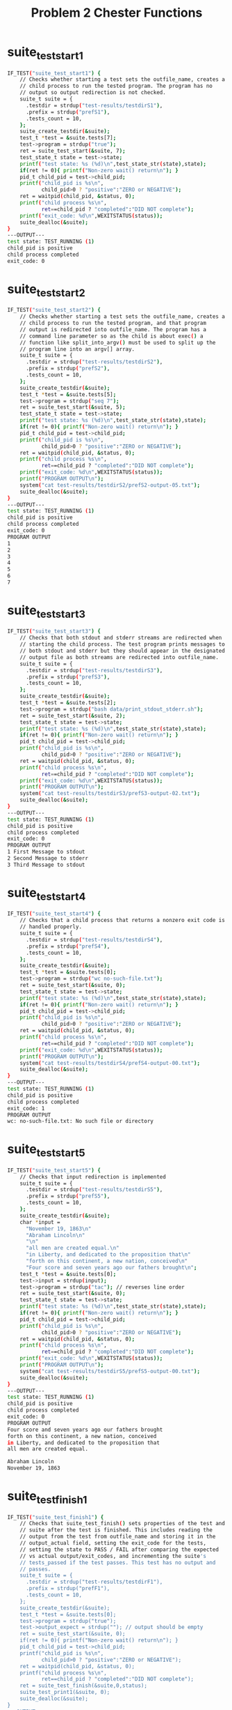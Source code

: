 #+TITLE: Problem 2 Chester Functions
#+TESTY: PREFIX="prob2"
#+TESTY: USE_VALGRIND=1
# disable memory leak detection in forked children
#+TESTY: VALGRIND_OPTS="--child-silent-after-fork=yes"
#+TESTY: USE_STDBUF=1

# UPDATED: Thu Nov 14 05:20:52 PM EST 2024

* suite_test_start1
#+TESTY: program='./test_chester suite_test_start1'
#+BEGIN_SRC sh
IF_TEST("suite_test_start1") {
    // Checks whether starting a test sets the outfile_name, creates a
    // child process to run the tested program. The program has no
    // output so output redirection is not checked.
    suite_t suite = {
      .testdir = strdup("test-results/testdirS1"),
      .prefix = strdup("prefS1"),
      .tests_count = 10,
    };
    suite_create_testdir(&suite);
    test_t *test = &suite.tests[7];
    test->program = strdup("true");
    ret = suite_test_start(&suite, 7);
    test_state_t state = test->state;
    printf("test state: %s (%d)\n",test_state_str(state),state);
    if(ret != 0){ printf("Non-zero wait() return\n"); }
    pid_t child_pid = test->child_pid;
    printf("child_pid is %s\n",
           child_pid>0 ? "positive":"ZERO or NEGATIVE");
    ret = waitpid(child_pid, &status, 0);
    printf("child process %s\n",
           ret==child_pid ? "completed":"DID NOT complete");
    printf("exit_code: %d\n",WEXITSTATUS(status));
    suite_dealloc(&suite);
}
---OUTPUT---
test state: TEST_RUNNING (1)
child_pid is positive
child process completed
exit_code: 0
#+END_SRC

* suite_test_start2
#+TESTY: program='./test_chester suite_test_start2'
#+BEGIN_SRC sh
IF_TEST("suite_test_start2") { 
    // Checks whether starting a test sets the outfile_name, creates a
    // child process to run the tested program, and that program
    // output is redirected into outfile_name. The program has a
    // command line parameter so as the child is about exec() a
    // function like split_into_argv() must be used to split up the
    // program line into an argv[] array.
    suite_t suite = {
      .testdir = strdup("test-results/testdirS2"),
      .prefix = strdup("prefS2"),
      .tests_count = 10,
    };
    suite_create_testdir(&suite);
    test_t *test = &suite.tests[5];
    test->program = strdup("seq 7");
    ret = suite_test_start(&suite, 5);
    test_state_t state = test->state;
    printf("test state: %s (%d)\n",test_state_str(state),state);
    if(ret != 0){ printf("Non-zero wait() return\n"); }
    pid_t child_pid = test->child_pid;
    printf("child_pid is %s\n",
           child_pid>0 ? "positive":"ZERO or NEGATIVE");
    ret = waitpid(child_pid, &status, 0);
    printf("child process %s\n",
           ret==child_pid ? "completed":"DID NOT complete");
    printf("exit_code: %d\n",WEXITSTATUS(status));
    printf("PROGRAM OUTPUT\n");
    system("cat test-results/testdirS2/prefS2-output-05.txt");
    suite_dealloc(&suite);
}
---OUTPUT---
test state: TEST_RUNNING (1)
child_pid is positive
child process completed
exit_code: 0
PROGRAM OUTPUT
1
2
3
4
5
6
7
#+END_SRC

* suite_test_start3
#+TESTY: program='./test_chester suite_test_start3'
#+BEGIN_SRC sh
IF_TEST("suite_test_start3") { 
    // Checks that both stdout and stderr streams are redirected when
    // starting the child process. The test program prints messages to
    // both stdout and stderr but they should appear in the designated
    // output file as both streams are redirected into outfile_name.
    suite_t suite = {
      .testdir = strdup("test-results/testdirS3"),
      .prefix = strdup("prefS3"),
      .tests_count = 10,
    };
    suite_create_testdir(&suite);
    test_t *test = &suite.tests[2];
    test->program = strdup("bash data/print_stdout_stderr.sh");
    ret = suite_test_start(&suite, 2);
    test_state_t state = test->state;
    printf("test state: %s (%d)\n",test_state_str(state),state);
    if(ret != 0){ printf("Non-zero wait() return\n"); }
    pid_t child_pid = test->child_pid;
    printf("child_pid is %s\n",
           child_pid>0 ? "positive":"ZERO or NEGATIVE");
    ret = waitpid(child_pid, &status, 0);
    printf("child process %s\n",
           ret==child_pid ? "completed":"DID NOT complete");
    printf("exit_code: %d\n",WEXITSTATUS(status));
    printf("PROGRAM OUTPUT\n");
    system("cat test-results/testdirS3/prefS3-output-02.txt");
    suite_dealloc(&suite);
}
---OUTPUT---
test state: TEST_RUNNING (1)
child_pid is positive
child process completed
exit_code: 0
PROGRAM OUTPUT
1 First Message to stdout
2 Second Message to stderr
3 Third Message to stdout
#+END_SRC

* suite_test_start4
#+TESTY: program='./test_chester suite_test_start4'
#+BEGIN_SRC sh
IF_TEST("suite_test_start4") { 
    // Checks that a child process that returns a nonzero exit code is
    // handled properly.
    suite_t suite = {
      .testdir = strdup("test-results/testdirS4"),
      .prefix = strdup("prefS4"),
      .tests_count = 10,
    };
    suite_create_testdir(&suite);
    test_t *test = &suite.tests[0];
    test->program = strdup("wc no-such-file.txt");
    ret = suite_test_start(&suite, 0);
    test_state_t state = test->state;
    printf("test state: %s (%d)\n",test_state_str(state),state);
    if(ret != 0){ printf("Non-zero wait() return\n"); }
    pid_t child_pid = test->child_pid;
    printf("child_pid is %s\n",
           child_pid>0 ? "positive":"ZERO or NEGATIVE");
    ret = waitpid(child_pid, &status, 0);
    printf("child process %s\n",
           ret==child_pid ? "completed":"DID NOT complete");
    printf("exit_code: %d\n",WEXITSTATUS(status));
    printf("PROGRAM OUTPUT\n");
    system("cat test-results/testdirS4/prefS4-output-00.txt");
    suite_dealloc(&suite);
}
---OUTPUT---
test state: TEST_RUNNING (1)
child_pid is positive
child process completed
exit_code: 1
PROGRAM OUTPUT
wc: no-such-file.txt: No such file or directory
#+END_SRC

* suite_test_start5
#+TESTY: program='./test_chester suite_test_start5'
#+BEGIN_SRC sh
IF_TEST("suite_test_start5") { 
    // Checks that input redirection is implemented
    suite_t suite = {
      .testdir = strdup("test-results/testdirS5"),
      .prefix = strdup("prefS5"),
      .tests_count = 10,
    };
    suite_create_testdir(&suite);
    char *input =
      "November 19, 1863\n"
      "Abraham Lincoln\n"
      "\n"
      "all men are created equal.\n"
      "in Liberty, and dedicated to the proposition that\n"
      "forth on this continent, a new nation, conceived\n"
      "Four score and seven years ago our fathers brought\n";
    test_t *test = &suite.tests[0];
    test->input = strdup(input);
    test->program = strdup("tac"); // reverses line order
    ret = suite_test_start(&suite, 0);
    test_state_t state = test->state;
    printf("test state: %s (%d)\n",test_state_str(state),state);
    if(ret != 0){ printf("Non-zero wait() return\n"); }
    pid_t child_pid = test->child_pid;
    printf("child_pid is %s\n",
           child_pid>0 ? "positive":"ZERO or NEGATIVE");
    ret = waitpid(child_pid, &status, 0);
    printf("child process %s\n",
           ret==child_pid ? "completed":"DID NOT complete");
    printf("exit_code: %d\n",WEXITSTATUS(status));
    printf("PROGRAM OUTPUT\n");
    system("cat test-results/testdirS5/prefS5-output-00.txt");
    suite_dealloc(&suite);
}
---OUTPUT---
test state: TEST_RUNNING (1)
child_pid is positive
child process completed
exit_code: 0
PROGRAM OUTPUT
Four score and seven years ago our fathers brought
forth on this continent, a new nation, conceived
in Liberty, and dedicated to the proposition that
all men are created equal.

Abraham Lincoln
November 19, 1863
#+END_SRC

* suite_test_finish1
#+TESTY: program='./test_chester suite_test_finish1'
#+BEGIN_SRC sh
IF_TEST("suite_test_finish1") { 
    // Checks that suite_test_finish() sets properties of the test and
    // suite after the test is finished. This includes reading the
    // output from the test from outfile_name and storing it in the
    // output_actual field, setting the exit_code for the tests,
    // setting the state to PASS / FAIL after comparing the expected
    // vs actual output/exit_codes, and incrementing the suite's
    // tests_passed if the test passes. This test has no output and
    // passes.
    suite_t suite = {
      .testdir = strdup("test-results/testdirF1"),
      .prefix = strdup("prefF1"),
      .tests_count = 10,
    };
    suite_create_testdir(&suite);
    test_t *test = &suite.tests[0];
    test->program = strdup("true");
    test->output_expect = strdup(""); // output should be empty
    ret = suite_test_start(&suite, 0);
    if(ret != 0){ printf("Non-zero wait() return\n"); }
    pid_t child_pid = test->child_pid;
    printf("child_pid is %s\n",
           child_pid>0 ? "positive":"ZERO or NEGATIVE");
    ret = waitpid(child_pid, &status, 0);
    printf("child process %s\n",
           ret==child_pid ? "completed":"DID NOT complete");
    ret = suite_test_finish(&suite,0,status);
    suite_test_print1(&suite, 0);
    suite_dealloc(&suite);
}
---OUTPUT---
child_pid is positive
child process completed
test->program: true
test->input:
---
(null)---
test->output_actual:
---
---
test->output_expect:
---
---
test->exit_code_expect: 0
test->exit_code_actual: 0
test->state: TEST_PASSED (2)
suite->tests_passed: 1
#+END_SRC

* suite_test_finish2
#+TESTY: program='./test_chester suite_test_finish2'
#+BEGIN_SRC sh
IF_TEST("suite_test_finish2") { 
    // Checks that suite_test_finish() sets properties of the test and
    // suite after the test is finished.This test has some output and
    // passes as the output / exit_code match expected values.
    suite_t suite = {
      .testdir = strdup("test-results/testdirF2"),
      .prefix = strdup("prefF2"),
      .tests_count = 10,
    };
    suite_create_testdir(&suite);
    test_t *test = &suite.tests[0];
    test->program = strdup("seq 10 50 300");
    char *output_expect =
      "10\n"
      "60\n"
      "110\n"
      "160\n"
      "210\n"
      "260\n";
    test->output_expect = strdup(output_expect);
    ret = suite_test_start(&suite, 0);
    if(ret != 0){ printf("Non-zero wait() return\n"); }
    pid_t child_pid = test->child_pid;
    printf("child_pid is %s\n",
           child_pid>0 ? "positive":"ZERO or NEGATIVE");
    ret = waitpid(child_pid, &status, 0);
    printf("child process %s\n",
           ret==child_pid ? "completed":"DID NOT complete");
    ret = suite_test_finish(&suite,0,status);
    suite_test_print1(&suite, 0);
    suite_dealloc(&suite);
}
---OUTPUT---
child_pid is positive
child process completed
test->program: seq 10 50 300
test->input:
---
(null)---
test->output_actual:
---
10
60
110
160
210
260
---
test->output_expect:
---
10
60
110
160
210
260
---
test->exit_code_expect: 0
test->exit_code_actual: 0
test->state: TEST_PASSED (2)
suite->tests_passed: 1
#+END_SRC

* suite_test_finish3
#+TESTY: program='./test_chester suite_test_finish3'
#+BEGIN_SRC sh
IF_TEST("suite_test_finish3") { 
    // Checks that suite_test_finish() sets properties of the test and
    // suite after the test is finished. This test FAILS as the
    // expected and actual output do not match. The EXPECTED output is
    // intentionally wrong to create this situation. The test result should
    // be TEST_FAILED and the tests_passed should NOT increment.
    suite_t suite = {
      .testdir = strdup("test-results/testdirF3"),
      .prefix = strdup("prefF3"),
      .tests_count = 10,
    };
    suite_create_testdir(&suite);
    test_t *test = &suite.tests[0];
    test->program = strdup("seq 10 20");
    char *output_expect =
      "21\n"
      "22\n"
      "23\n"
      "Intentionally wrong\n";
    test->output_expect = strdup(output_expect);
    ret = suite_test_start(&suite, 0);
    if(ret != 0){ printf("Non-zero wait() return\n"); }
    pid_t child_pid = test->child_pid;
    printf("child_pid is %s\n",
           child_pid>0 ? "positive":"ZERO or NEGATIVE");
    ret = waitpid(child_pid, &status, 0);
    printf("child process %s\n",
           ret==child_pid ? "completed":"DID NOT complete");
    ret = suite_test_finish(&suite,0,status);
    suite_test_print1(&suite, 0);
    suite_dealloc(&suite);
}
---OUTPUT---
child_pid is positive
child process completed
test->program: seq 10 20
test->input:
---
(null)---
test->output_actual:
---
10
11
12
13
14
15
16
17
18
19
20
---
test->output_expect:
---
21
22
23
Intentionally wrong
---
test->exit_code_expect: 0
test->exit_code_actual: 0
test->state: TEST_FAILED (3)
suite->tests_passed: 0
#+END_SRC

* suite_test_finish4
#+TESTY: program='./test_chester suite_test_finish4'
#+BEGIN_SRC sh
IF_TEST("suite_test_finish4") { 
    // Checks that suite_test_finish() sets properties of the test and
    // suite after the test is finished. The test that runs in this
    // case experiences a segmentation fault which should be
    // identified and reported via negative exit_code_actual (-11 in
    // this case). This should cause the test to fail. The expected
    // and actual output will match BUT the expected exit code is 0
    // and this should cause the test to fail.
    suite_t suite = {
      .testdir = strdup("test-results/testdirF4"),
      .prefix = strdup("prefF4"),
      .tests_count = 10,
    };
    suite_create_testdir(&suite);
    test_t *test = &suite.tests[0];
    test->program = strdup("bash data/raise_sigsegv.sh");
    char *output_expect =
      "This script raises a SIGSEGV\n"
      "About the raise the signal which\n"
      "should end the program\n";
    test->output_expect = strdup(output_expect);
    test->exit_code_expect = 0;  // will not match causing FAIL
    ret = suite_test_start(&suite, 0);
    if(ret != 0){ printf("Non-zero wait() return\n"); }
    pid_t child_pid = test->child_pid;
    printf("child_pid is %s\n",
           child_pid>0 ? "positive":"ZERO or NEGATIVE");
    ret = waitpid(child_pid, &status, 0);
    printf("child process %s\n",
           ret==child_pid ? "completed":"DID NOT complete");
    ret = suite_test_finish(&suite,0,status);
    suite_test_print1(&suite, 0);
    suite_dealloc(&suite);
}
---OUTPUT---
child_pid is positive
child process completed
test->program: bash data/raise_sigsegv.sh
test->input:
---
(null)---
test->output_actual:
---
This script raises a SIGSEGV
About the raise the signal which
should end the program
---
test->output_expect:
---
This script raises a SIGSEGV
About the raise the signal which
should end the program
---
test->exit_code_expect: 0
test->exit_code_actual: -11
test->state: TEST_FAILED (3)
suite->tests_passed: 0
#+END_SRC

* suite_test_finish5
#+TESTY: program='./test_chester suite_test_finish5'
#+BEGIN_SRC sh
IF_TEST("suite_test_finish5") { 
    // Checks that suite_test_finish() sets properties of the test and
    // suite after the test is finished. This test expects input so
    // must have proper stdin redirection and ends via a signal but
    // this is expected. The test should PASS as the expected output
    // will match and the -15 (SIGTERM) is also expected.
    suite_t suite = {
      .testdir = strdup("test-results/testdirF5"),
      .prefix = strdup("prefF5"),
      .tests_count = 10,
    };
    suite_create_testdir(&suite);
    test_t *test = &suite.tests[0];
    test->program = strdup("bash data/count_terminate.sh apateu");
    char *input = 
      "Apateu, apateu\n"
      "Apateu, apateu\n"
      "Apateu, apateu\n"
      "Uh, uh-huh, uh-huh\n"
      "Apateu, apateu\n"
      "Apateu, apateu\n"
      "Apateu, apateu\n"
      "Uh, uh-huh, uh-huh\n";
    test->input = strdup(input);
    char *output_expect =
      "The word 'apateu' appeared on 6 lines\n"
      "Terminating now\n";
    test->output_expect = strdup(output_expect);
    test->exit_code_expect = -15;  // signal expected 
    ret = suite_test_start(&suite, 0);
    if(ret != 0){ printf("Non-zero wait() return\n"); }
    pid_t child_pid = test->child_pid;
    printf("child_pid is %s\n",
           child_pid>0 ? "positive":"ZERO or NEGATIVE");
    ret = waitpid(child_pid, &status, 0);
    printf("child process %s\n",
           ret==child_pid ? "completed":"DID NOT complete");
    ret = suite_test_finish(&suite,0,status);
    suite_test_print1(&suite, 0);
    suite_dealloc(&suite);
}
---OUTPUT---
child_pid is positive
child process completed
test->program: bash data/count_terminate.sh apateu
test->input:
---
Apateu, apateu
Apateu, apateu
Apateu, apateu
Uh, uh-huh, uh-huh
Apateu, apateu
Apateu, apateu
Apateu, apateu
Uh, uh-huh, uh-huh
---
test->output_actual:
---
The word 'apateu' appeared on 6 lines
Terminating now
---
test->output_expect:
---
The word 'apateu' appeared on 6 lines
Terminating now
---
test->exit_code_expect: -15
test->exit_code_actual: -15
test->state: TEST_PASSED (2)
suite->tests_passed: 1
#+END_SRC

* suite_test_finish6
#+TESTY: program='./test_chester suite_test_finish6'
#+BEGIN_SRC sh
IF_TEST("suite_test_finish6") { 
    // Checks that suite_test_finish() sets properties of the test and
    // suite after the test is finished. The test run requires special
    // handling to set up its argv[] array as there is quoting
    // involved. This is best handled via the provided
    // split_into_argv() function. The program returns a non-zero exit
    // code which is expected so that the test should still PASS.
    suite_t suite = {
      .testdir = strdup("test-results/testdirF6"),
      .prefix = strdup("prefF6"),
      .tests_count = 10,
    };
    suite_create_testdir(&suite);
    test_t *test = &suite.tests[0];
    test->program = strdup("bash -c 'echo Hello world && exit 5'");
    char *output_expect =
      "Hello world\n";
    test->output_expect = strdup(output_expect);
    test->exit_code_expect = 5;
    ret = suite_test_start(&suite, 0);
    if(ret != 0){ printf("Non-zero wait() return\n"); }
    pid_t child_pid = test->child_pid;
    printf("child_pid is %s\n",
           child_pid>0 ? "positive":"ZERO or NEGATIVE");
    ret = waitpid(child_pid, &status, 0);
    printf("child process %s\n",
           ret==child_pid ? "completed":"DID NOT complete");
    ret = suite_test_finish(&suite,0,status);
    suite_test_print1(&suite, 0);
    suite_dealloc(&suite);
}
---OUTPUT---
child_pid is positive
child process completed
test->program: bash -c 'echo Hello world && exit 5'
test->input:
---
(null)---
test->output_actual:
---
Hello world
---
test->output_expect:
---
Hello world
---
test->exit_code_expect: 5
test->exit_code_actual: 5
test->state: TEST_PASSED (2)
suite->tests_passed: 1
#+END_SRC

* suite_test_finish7
#+TESTY: program='./test_chester suite_test_finish7'
#+BEGIN_SRC sh
IF_TEST("suite_test_finish7") { 
    // Checks that suite_test_finish() sets properties of the test and
    // suite after the test is finished. Checks the special case where
    // the test's output_expect is NULL so that checking output should
    // be skipped; the test should PASS. Ensures that the
    // suite_test_finish() function does not access a NULL during its
    // checks for pass/fail.
    suite_t suite = {
      .testdir = strdup("test-results/testdirF7"),
      .prefix = strdup("prefF7"),
      .tests_count = 10,
    };
    suite_create_testdir(&suite);
    test_t *test = &suite.tests[0];
    test->program = strdup("seq 9");
    test->output_expect = NULL; // skip output check
    test->exit_code_expect = 0;
    ret = suite_test_start(&suite, 0);
    if(ret != 0){ printf("Non-zero wait() return\n"); }
    pid_t child_pid = test->child_pid;
    printf("child_pid is %s\n",
           child_pid>0 ? "positive":"ZERO or NEGATIVE");
    ret = waitpid(child_pid, &status, 0);
    printf("child process %s\n",
           ret==child_pid ? "completed":"DID NOT complete");
    ret = suite_test_finish(&suite,0,status);
    suite_test_print1(&suite, 0);
    suite_dealloc(&suite);
}
---OUTPUT---
child_pid is positive
child process completed
test->program: seq 9
test->input:
---
(null)---
test->output_actual:
---
1
2
3
4
5
6
7
8
9
---
test->output_expect:
---
(null)---
test->exit_code_expect: 0
test->exit_code_actual: 0
test->state: TEST_PASSED (2)
suite->tests_passed: 1
#+END_SRC

* suite_test_finish8
#+TESTY: program='./test_chester suite_test_finish8'
#+BEGIN_SRC sh
IF_TEST("suite_test_finish8") { 
    // Checks that suite_test_finish() sets properties of the test and
    // suite after the test is finished. Requires input redirection to
    // work properly and that the expected exit_code be honored. The
    // test should PASS as the expected exit_code and output should
    // match.
    suite_t suite = {
      .testdir = strdup("test-results/testdirF8"),
      .prefix = strdup("prefF8"),
      .tests_count = 10,
    };
    suite_create_testdir(&suite);
    test_t *test = &suite.tests[0];
    test->program = strdup("bash");
    char *input =
      "echo First line\n"
      "echo Second line\n"
      "seq 200|wc\n"
      "echo Done\n"
      "exit 3\n";
    test->input = strdup(input);
    char *output_expect =
      "First line\n"
      "Second line\n"
      "    200     200     692\n"
      "Done\n";
    test->output_expect = strdup(output_expect);
    test->exit_code_expect = 3;
    ret = suite_test_start(&suite, 0);
    if(ret != 0){ printf("Non-zero wait() return\n"); }
    pid_t child_pid = test->child_pid;
    printf("child_pid is %s\n",
           child_pid>0 ? "positive":"ZERO or NEGATIVE");
    ret = waitpid(child_pid, &status, 0);
    printf("child process %s\n",
           ret==child_pid ? "completed":"DID NOT complete");
    ret = suite_test_finish(&suite,0,status);
    suite_test_print1(&suite, 0);
    suite_dealloc(&suite);
}
---OUTPUT---
child_pid is positive
child process completed
test->program: bash
test->input:
---
echo First line
echo Second line
seq 200|wc
echo Done
exit 3
---
test->output_actual:
---
First line
Second line
    200     200     692
Done
---
test->output_expect:
---
First line
Second line
    200     200     692
Done
---
test->exit_code_expect: 3
test->exit_code_actual: 3
test->state: TEST_PASSED (2)
suite->tests_passed: 1
#+END_SRC

* suite_test_finish9
#+TESTY: program='./test_chester suite_test_finish9'
#+BEGIN_SRC sh
IF_TEST("suite_test_finish9") { 
    // Checks that suite_test_finish() sets properties of the test and
    // suite after the test is finished. Requires input redirection to
    // work properly and that the expected exit_code be honored which
    // is a signal in this case.  The test should PASS as the expected
    // exit_code and output should match.
    suite_t suite = {
      .testdir = strdup("test-results/testdirF9"),
      .prefix = strdup("prefF9"),
      .tests_count = 10,
    };
    suite_create_testdir(&suite);
    test_t *test = &suite.tests[0];
    test->program = strdup("bash");
    char *input =
      "printf 'Kissy face, kissy face\\nSent to your phone\\n'\n"
      "seq 50|grep 7\n"
      "echo About to interrupt\n"
      "kill -SIGINT $$\n"
      "echo How did this happen\n";
    test->input = strdup(input);
    char *output_expect =
      "Done\n";
    test->output_expect = strdup(output_expect);
    test->exit_code_expect = -2;
    ret = suite_test_start(&suite, 0);
    if(ret != 0){ printf("Non-zero wait() return\n"); }
    pid_t child_pid = test->child_pid;
    printf("child_pid is %s\n",
           child_pid>0 ? "positive":"ZERO or NEGATIVE");
    ret = waitpid(child_pid, &status, 0);
    printf("child process %s\n",
           ret==child_pid ? "completed":"DID NOT complete");
    ret = suite_test_finish(&suite,0,status);
    suite_test_print1(&suite, 0);
    suite_dealloc(&suite);
}
---OUTPUT---
child_pid is positive
child process completed
test->program: bash
test->input:
---
printf 'Kissy face, kissy face\nSent to your phone\n'
seq 50|grep 7
echo About to interrupt
kill -SIGINT $$
echo How did this happen
---
test->output_actual:
---
Kissy face, kissy face
Sent to your phone
7
17
27
37
47
About to interrupt
---
test->output_expect:
---
Done
---
test->exit_code_expect: -2
test->exit_code_actual: -2
test->state: TEST_FAILED (3)
suite->tests_passed: 0
#+END_SRC

* suite_test_start_finish_err
#+TESTY: program='./test_chester suite_test_start_finish_err'
#+BEGIN_SRC sh
IF_TEST("suite_test_start_finish_err") { 
    // Checks two erorr cases for suite_test_start().  If the output
    // file canto be created during test startup, the child process
    // should print an error and exit with the TESTFAIL_OUTPUT
    // exit_code.  The error message will appear outside of any test
    // output as output has not be redirected.
    //
    // If the exec() fails, the child process should similarly print
    // an error and exit with code TESTFAILE_EXEC. This error message
    // will appear in output_actual as output redirection will have
    // occurred at that point.
    //
    // These the error exit codes will be viewable in the test
    // exit_code_actual as numeric values. These are defined in the
    // chester.h header file.
    suite_t suite = {
      .testdir = strdup("test-results/testdirF10"),
      .prefix = strdup("prefF10"),
      .tests_count = 10,
    };
    suite_create_testdir(&suite);

    printf("\nERROR CASE 1: CANNOT CREATE TEST OUTPUT FILE\n");
    test_t *test = &suite.tests[0];
    test->program = strdup("wc");
    char *input =
      "Katz: All your bass are belong to us\n";
    test->input = strdup(input);
    // ensure that the output file cannot be created by linking it to a
    // file that users do not have permission to acces
    system("rm -rf test-results/testdirF10/prefF10-output-00.txt");
    system("ln -s /no-such-file.txt test-results/testdirF10/prefF10-output-00.txt");
    test->output_expect = NULL;
    test->exit_code_expect = 0;
    // NOTE: concurrency is tricky here as error messages from the
    // child may appear early or late; wait() first in order to ensure
    // that any child error messages appear first then check return
    // values. 
    int start_ret = suite_test_start(&suite, 0);
    pid_t child_pid = test->child_pid;
    int wait_ret = waitpid(child_pid, &status, 0);
    ret = suite_test_finish(&suite,0,status);
    if(start_ret != 0){ printf("Non-zero wait() return\n"); }
    printf("child_pid is %s\n",
           child_pid>0 ? "positive":"ZERO or NEGATIVE");
    printf("child process %s\n",
           wait_ret==child_pid ? "completed":"DID NOT complete");
    suite_test_print1(&suite, 0);
    system("rm -rf test-results/testdirF10/prefF10-output-00.txt");

    printf("\nERROR CASE 2: CANNOT EXEC TEST PROGRAM\n");
    test = &suite.tests[1];
    test->program = strdup("no_such_program");
    test->input = NULL;
    test->output_expect = NULL;
    test->exit_code_expect = 0;
    ret = suite_test_start(&suite, 1);
    if(ret != 0){ printf("Non-zero wait() return\n"); }
    child_pid = test->child_pid;
    printf("child_pid is %s\n",
           child_pid>0 ? "positive":"ZERO or NEGATIVE");
    ret = waitpid(child_pid, &status, 0);
    printf("child process %s\n",
           ret==child_pid ? "completed":"DID NOT complete");
    ret = suite_test_finish(&suite,1,status);
    suite_test_print1(&suite, 1);

    suite_dealloc(&suite);
}
---OUTPUT---

ERROR CASE 1: CANNOT CREATE TEST OUTPUT FILE
Couldn't open file: No such file or directory
child_pid is positive
child process completed
test->program: wc
test->input:
---
Katz: All your bass are belong to us
---
test->output_actual:
---
(null)---
test->output_expect:
---
(null)---
test->exit_code_expect: 0
test->exit_code_actual: 21
test->state: TEST_FAILED (3)
suite->tests_passed: 0

ERROR CASE 2: CANNOT EXEC TEST PROGRAM
child_pid is positive
child process completed
test->program: no_such_program
test->input:
---
(null)---
test->output_actual:
---
ERROR: test program failed to exec: No such file or directory
---
test->output_expect:
---
(null)---
test->exit_code_expect: 0
test->exit_code_actual: 22
test->state: TEST_FAILED (3)
suite->tests_passed: 0
#+END_SRC

